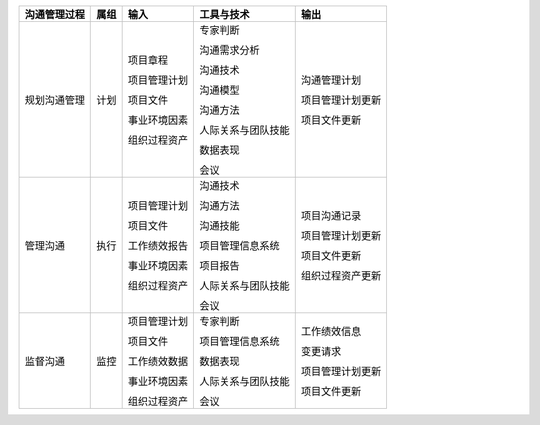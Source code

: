 
+--------------+------+------------------------+--------------------------+------------------------+
| 沟通管理过程 | 属组 | 输入                   | 工具与技术               | 输出                   |
+==============+======+========================+==========================+========================+
| 规划沟通管理 | 计划 | 项目章程               | 专家判断                 | 沟通管理计划           |
+              +      +                        +                          +                        +
|              |      | 项目管理计划           | 沟通需求分析             | 项目管理计划更新       |
+              +      +                        +                          +                        +
|              |      | 项目文件               | 沟通技术                 | 项目文件更新           |
+              +      +                        +                          +                        +
|              |      | 事业环境因素           | 沟通模型                 |                        |
+              +      +                        +                          +                        +
|              |      | 组织过程资产           | 沟通方法                 |                        |
+              +      +                        +                          +                        +
|              |      |                        | 人际关系与团队技能       |                        |
+              +      +                        +                          +                        +
|              |      |                        | 数据表现                 |                        |
+              +      +                        +                          +                        +
|              |      |                        | 会议                     |                        |
+              +      +                        +                          +                        +
+--------------+------+------------------------+--------------------------+------------------------+
| 管理沟通     | 执行 | 项目管理计划           | 沟通技术                 | 项目沟通记录           |
+              +      +                        +                          +                        +
|              |      | 项目文件               | 沟通方法                 | 项目管理计划更新       |
+              +      +                        +                          +                        +
|              |      | 工作绩效报告           | 沟通技能                 | 项目文件更新           |
+              +      +                        +                          +                        +
|              |      | 事业环境因素           | 项目管理信息系统         | 组织过程资产更新       |
+              +      +                        +                          +                        +
|              |      | 组织过程资产           | 项目报告                 |                        |
+              +      +                        +                          +                        +
|              |      |                        | 人际关系与团队技能       |                        |
+              +      +                        +                          +                        +
|              |      |                        | 会议                     |                        |
+--------------+------+------------------------+--------------------------+------------------------+
| 监督沟通     | 监控 | 项目管理计划           | 专家判断                 | 工作绩效信息           |
+              +      +                        +                          +                        +
|              |      | 项目文件               | 项目管理信息系统         | 变更请求               |
+              +      +                        +                          +                        +
|              |      | 工作绩效数据           | 数据表现                 | 项目管理计划更新       |
+              +      +                        +                          +                        +
|              |      | 事业环境因素           | 人际关系与团队技能       | 项目文件更新           |
+              +      +                        +                          +                        +
|              |      | 组织过程资产           | 会议                     |                        |
+--------------+------+------------------------+--------------------------+------------------------+
